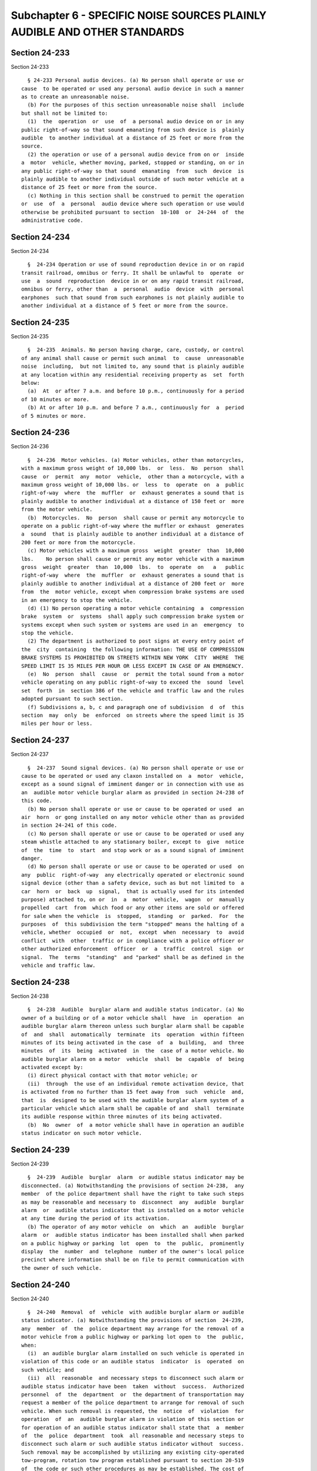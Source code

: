 Subchapter 6 - SPECIFIC NOISE SOURCES PLAINLY AUDIBLE AND OTHER STANDARDS
=========================================================================

Section 24-233
--------------

Section 24-233 ::    
        
     
        § 24-233 Personal audio devices. (a) No person shall operate or use or
      cause  to be operated or used any personal audio device in such a manner
      as to create an unreasonable noise.
        (b) For the purposes of this section unreasonable noise shall  include
      but shall not be limited to:
        (1)  the  operation  or  use  of  a personal audio device on or in any
      public right-of-way so that sound emanating from such device is  plainly
      audible  to another individual at a distance of 25 feet or more from the
      source.
        (2) the operation or use of a personal audio device from on or  inside
      a  motor  vehicle, whether moving, parked, stopped or standing, on or in
      any public right-of-way so that sound  emanating  from  such  device  is
      plainly audible to another individual outside of such motor vehicle at a
      distance of 25 feet or more from the source.
        (c) Nothing in this section shall be construed to permit the operation
      or  use  of  a  personal  audio device where such operation or use would
      otherwise be prohibited pursuant to section  10-108  or  24-244  of  the
      administrative code.
    
    
    
    
    
    
    

Section 24-234
--------------

Section 24-234 ::    
        
     
        §  24-234 Operation or use of sound reproduction device in or on rapid
      transit railroad, omnibus or ferry. It shall be unlawful to  operate  or
      use  a  sound  reproduction  device in or on any rapid transit railroad,
      omnibus or ferry, other than  a  personal  audio  device  with  personal
      earphones  such that sound from such earphones is not plainly audible to
      another individual at a distance of 5 feet or more from the source.
    
    
    
    
    
    
    

Section 24-235
--------------

Section 24-235 ::    
        
     
        §  24-235  Animals. No person having charge, care, custody, or control
      of any animal shall cause or permit such animal  to  cause  unreasonable
      noise  including,  but not limited to, any sound that is plainly audible
      at any location within any residential receiving property as  set  forth
      below:
        (a)  At  or after 7 a.m. and before 10 p.m., continuously for a period
      of 10 minutes or more.
        (b) At or after 10 p.m. and before 7 a.m., continuously for  a  period
      of 5 minutes or more.
    
    
    
    
    
    
    

Section 24-236
--------------

Section 24-236 ::    
        
     
        §  24-236  Motor vehicles. (a) Motor vehicles, other than motorcycles,
      with a maximum gross weight of 10,000 lbs.  or  less.  No  person  shall
      cause  or  permit  any  motor  vehicle,  other than a motorcycle, with a
      maximum gross weight of 10,000 lbs. or  less  to  operate  on  a  public
      right-of-way  where  the  muffler  or  exhaust generates a sound that is
      plainly audible to another individual at a distance of 150 feet or  more
      from the motor vehicle.
        (b)  Motorcycles.  No  person  shall cause or permit any motorcycle to
      operate on a public right-of-way where the muffler or exhaust  generates
      a  sound  that is plainly audible to another individual at a distance of
      200 feet or more from the motorcycle.
        (c) Motor vehicles with a maximum gross  weight  greater  than  10,000
      lbs.    No person shall cause or permit any motor vehicle with a maximum
      gross  weight  greater  than  10,000  lbs.  to  operate  on   a   public
      right-of-way  where  the  muffler  or  exhaust generates a sound that is
      plainly audible to another individual at a distance of 200 feet or  more
      from  the  motor vehicle, except when compression brake systems are used
      in an emergency to stop the vehicle.
        (d) (1) No person operating a motor vehicle containing  a  compression
      brake  system  or  systems  shall apply such compression brake system or
      systems except when such system or systems are used in an  emergency  to
      stop the vehicle.
        (2) The department is authorized to post signs at every entry point of
      the  city  containing  the following information: THE USE OF COMPRESSION
      BRAKE SYSTEMS IS PROHIBITED ON STREETS WITHIN NEW YORK  CITY  WHERE  THE
      SPEED LIMIT IS 35 MILES PER HOUR OR LESS EXCEPT IN CASE OF AN EMERGENCY.
        (e)  No  person  shall  cause  or  permit the total sound from a motor
      vehicle operating on any public right-of-way to exceed the  sound  level
      set  forth  in  section 386 of the vehicle and traffic law and the rules
      adopted pursuant to such section.
        (f) Subdivisions a, b, c and paragraph one of subdivision  d  of  this
      section  may  only  be  enforced  on streets where the speed limit is 35
      miles per hour or less.
    
    
    
    
    
    
    

Section 24-237
--------------

Section 24-237 ::    
        
     
        §  24-237  Sound signal devices. (a) No person shall operate or use or
      cause to be operated or used any claxon installed on  a  motor  vehicle,
      except as a sound signal of imminent danger or in connection with use as
      an  audible motor vehicle burglar alarm as provided in section 24-238 of
      this code.
        (b) No person shall operate or use or cause to be operated or used  an
      air  horn  or gong installed on any motor vehicle other than as provided
      in section 24-241 of this code.
        (c) No person shall operate or use or cause to be operated or used any
      steam whistle attached to any stationary boiler, except to  give  notice
      of  the  time  to  start  and stop work or as a sound signal of imminent
      danger.
        (d) No person shall operate or use or cause to be operated or used  on
      any  public  right-of-way  any electrically operated or electronic sound
      signal device (other than a safety device, such as but not limited to  a
      car  horn  or  back  up  signal,  that is actually used for its intended
      purpose) attached to, on or  in  a  motor  vehicle,  wagon  or  manually
      propelled  cart  from  which food or any other items are sold or offered
      for sale when the vehicle  is  stopped,  standing  or  parked.  For  the
      purposes  of  this subdivision the term "stopped" means the halting of a
      vehicle, whether  occupied  or  not,  except  when  necessary  to  avoid
      conflict  with  other  traffic or in compliance with a police officer or
      other authorized enforcement  officer  or  a  traffic  control  sign  or
      signal.  The  terms  "standing"  and "parked" shall be as defined in the
      vehicle and traffic law.
    
    
    
    
    
    
    

Section 24-238
--------------

Section 24-238 ::    
        
     
        §  24-238  Audible  burglar alarm and audible status indicator. (a) No
      owner of a building or of a motor vehicle shall  have  in  operation  an
      audible burglar alarm thereon unless such burglar alarm shall be capable
      of  and  shall  automatically  terminate  its  operation  within fifteen
      minutes of its being activated in the case  of  a  building,  and  three
      minutes  of  its  being  activated  in  the  case of a motor vehicle. No
      audible burglar alarm on a motor  vehicle  shall  be  capable  of  being
      activated except by:
        (i) direct physical contact with that motor vehicle; or
        (ii)  through  the use of an individual remote activation device, that
      is activated from no further than 15 feet away from  such  vehicle  and,
      that  is  designed to be used with the audible burglar alarm system of a
      particular vehicle which alarm shall be capable of and  shall  terminate
      its audible response within three minutes of its being activated.
        (b)  No  owner  of  a motor vehicle shall have in operation an audible
      status indicator on such motor vehicle.
    
    
    
    
    
    
    

Section 24-239
--------------

Section 24-239 ::    
        
     
        §  24-239  Audible  burglar  alarm  or audible status indicator may be
      disconnected. (a) Notwithstanding the provisions of section 24-238,  any
      member  of the police department shall have the right to take such steps
      as may be reasonable and necessary to  disconnect  any  audible  burglar
      alarm  or  audible status indicator that is installed on a motor vehicle
      at any time during the period of its activation.
        (b) The operator of any motor vehicle  on  which  an  audible  burglar
      alarm  or  audible status indicator has been installed shall when parked
      on a public highway or parking  lot  open  to  the  public,  prominently
      display  the  number  and  telephone  number of the owner's local police
      precinct where information shall be on file to permit communication with
      the owner of such vehicle.
    
    
    
    
    
    
    

Section 24-240
--------------

Section 24-240 ::    
        
     
        §  24-240  Removal  of  vehicle  with audible burglar alarm or audible
      status indicator. (a) Notwithstanding the provisions of section  24-239,
      any  member  of  the  police department may arrange for the removal of a
      motor vehicle from a public highway or parking lot open to  the  public,
      when:
        (i)  an audible burglar alarm installed on such vehicle is operated in
      violation of this code or an audible status  indicator  is  operated  on
      such vehicle; and
        (ii)  all  reasonable  and necessary steps to disconnect such alarm or
      audible status indicator have been  taken  without  success.  Authorized
      personnel  of  the  department  or  the department of transportation may
      request a member of the police department to arrange for removal of such
      vehicle. When such removal is requested, the  notice  of  violation  for
      operation  of  an  audible burglar alarm in violation of this section or
      for operation of an audible status indicator shall state that  a  member
      of  the  police  department  took  all reasonable and necessary steps to
      disconnect such alarm or such audible status indicator without  success.
      Such removal may be accomplished by utilizing any existing city-operated
      tow-program, rotation tow program established pursuant to section 20-519
      of  the code or such other procedures as may be established. The cost of
      towing and storage of such motor vehicle shall be the responsibility  of
      the owner or other person who claims such vehicle.
        (b) An opportunity for a hearing before the board shall be provided to
      the  owner  of  a  motor vehicle removed pursuant to this section within
      five business days after a request for a hearing is  made  to  determine
      whether  there  was  a  basis for such removal. The board shall render a
      decision within two  business  days  following  the  conclusion  of  the
      hearing.  If  it  is determined that there was no basis for removal of a
      vehicle pursuant to this section, the owner of such vehicle may  recover
      from the city any amounts paid by such owner for towing and storage.
    
    
    
    
    
    
    

Section 24-241
--------------

Section 24-241 ::    
        
     
        §  24-241 Emergency signal devices. (a) No person shall operate or use
      or cause to be operated or used any emergency signal device,  except  on
      an  authorized  emergency  vehicle  when  such  vehicle is in the act of
      responding to an emergency; provided  that  such  device  shall  not  be
      operated  for  a  period  of time longer than is necessary to respond to
      such emergency. Notwithstanding the foregoing, such a device on a  motor
      vehicle  shall be lawful if designed and used solely as an audible motor
      vehicle burglar alarm in accordance with section  24-238  and  a  device
      attached  to  a  vehicle for the purpose of providing an audible warning
      when the vehicle is backing  up  shall  be  permitted  even  though  the
      audible warning may consist of a gong or bell sound.
        (b)  No  person  shall  operate  or permit to be operated an emergency
      signal device installed on an authorized  emergency  vehicle  that  when
      operated  at  the  maximum  level  creates a sound level in excess of 90
      dB(A) when measured at a distance of fifty feet from the center  of  the
      forward  face  of such vehicle. Within one year after the effective date
      of this subdivision and every two  years  thereafter,  emergency  signal
      devices  installed  on authorized emergency vehicles shall be tested and
      certification shall be submitted, in a form approved by the  department,
      that  such  devices  meet the standard set forth in this subdivision for
      operation at maximum level. Notwithstanding  the  foregoing  provisions,
      where compliance with the provisions of this subdivision would create an
      undue hardship, the owner or operator of an authorized emergency vehicle
      may  submit  a  plan to the commissioner for emergency signal devices to
      meet the standard set forth in this subdivision within two  years  after
      the  effective  date  of  this subdivision. Such plan shall be submitted
      within one year after the effective date of this subdivision in lieu  of
      the   required  certification.  This  subdivision  shall  not  apply  to
      authorized emergency vehicles of the police department, fire  department
      or authorized emergency vehicles responding to medical emergencies.
    
    
    
    
    
    
    

Section 24-242
--------------

Section 24-242 ::    
        
     
        §  24-242  Lawn  care  devices.  (a) No person shall operate or use or
      cause to be operated or used any lawn care device:
        (1) On weekdays before eight a.m. and  after  seven  p.m.  or  sunset,
      whichever occurs later; or
        (2)  On  weekends  and New York state and federal holidays before nine
      a.m.  and after six p.m.; or
        (3) At any time in such a way as to create an unreasonable noise.  For
      the  purposes of this section unreasonable noise shall include but shall
      not be limited to  an  aggregate  sound  level  of  75  dB(A)  or  more,
      attributable to the source or sources, as measured at any point within a
      receiving  property. The provisions of paragraph (1) of this subdivision
      shall not apply to an employee of the department of parks and recreation
      or an agent or contractor of the department of parks and recreation  who
      operates  or  uses or causes to be operated or used any lawn care device
      between the hours of seven a.m. and eight a.m. in any location more than
      three hundred feet from any  building  that  is  lawfully  occupied  for
      residential use. The distance of three hundred feet shall be measured in
      a  straight  line  from  the point on the exterior wall of such building
      nearest to any point in the location at which such lawn care  device  is
      operated or used or caused to be operated or used.
        (b) No person shall operate or use or cause to be operated or used any
      leaf blower not equipped with a functioning muffler.
    
    
    
    
    
    
    

Section 24-243
--------------

Section 24-243 ::    
        
     
        §  24-243 Snow blowers. The provisions of this code shall not apply to
      the operation of a  snow  blower  for  the  purpose  of  complying  with
      subdivision a of section 16-123 of the administrative code.
    
    
    
    
    
    
    

Section 24-244
--------------

Section 24-244 ::    
        
     
        §  24-244 Sound reproduction devices. (a) Except as otherwise provided
      in section 10-108 of the code, no person shall operate or use  or  cause
      to be operated or used any sound reproduction device in such a manner as
      to create unreasonable noise.
        (b) No person shall operate or use or cause to be operated or used any
      sound  reproduction  device,  for  commercial  or  business  advertising
      purposes or for the purpose of attracting attention to any  performance,
      show,  sale or display of merchandise, in connection with any commercial
      or business enterprise (including those engaged in the sale  of  radios,
      television sets, compact discs or tapes), (i) outside or in front of any
      building,  place  or  premises  or  in  or  through any aperture of such
      building, place or premises, abutting on or adjacent to a public street,
      park or place; (ii) in or upon any vehicle operated, standing  or  being
      in  or  on  any  public  street,  park  or  place; (iii) from any stand,
      platform or other structure; (iv) from any airplane or other device used
      for flying, flying over the city; (v) from any boat on the waters within
      the jurisdiction of the city; or (vi) anywhere on  the  public  streets,
      public   sidewalks,   parks  or  places  where  sound  from  such  sound
      reproduction device may be heard upon any public street, sidewalk,  park
      or  place.  Nothing  in  this section is intended to prohibit incidental
      sounds emanating from a sporting or an entertainment or a  public  event
      for which a permit under section 10-108 of the code has been issued.
    
    
    
    
    
    
    

